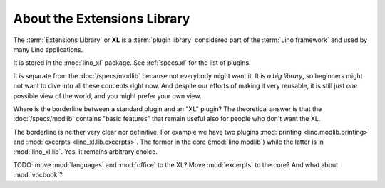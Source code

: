 .. _dev.xl:

============================
About the Extensions Library
============================

The :term:`Extensions Library` or **XL** is a :term:`plugin library` considered
part of the :term:`Lino framework` and used by many Lino applications.

It is stored in the :mod:`lino_xl` package. See :ref:`specs.xl` for the list of
plugins.

It is separate from the :doc:`/specs/modlib` because not everybody might want
it. It is *a big library*, so beginners might not want to dive into all these
concepts right now. And despite our efforts of making it very reusable, it is
still just *one* possible view of the world, and you might prefer your own view.

Where is the borderline between a standard plugin and an "XL" plugin?  The
theoretical answer is that the :doc:`/specs/modlib` contains "basic features"
that remain useful also for people who don't want the XL.

The borderline is neither very clear nor definitive. For example we have two
plugins :mod:`printing <lino.modlib.printing>` and :mod:`excerpts
<lino_xl.lib.excerpts>`.  The former in the core (:mod:`lino.modlib`) while the
latter is in :mod:`lino_xl.lib`. Yes, it remains arbitrary choice.

TODO: move :mod:`languages` and :mod:`office` to the XL?  Move :mod:`excerpts`
to the core? And what about :mod:`vocbook`?
